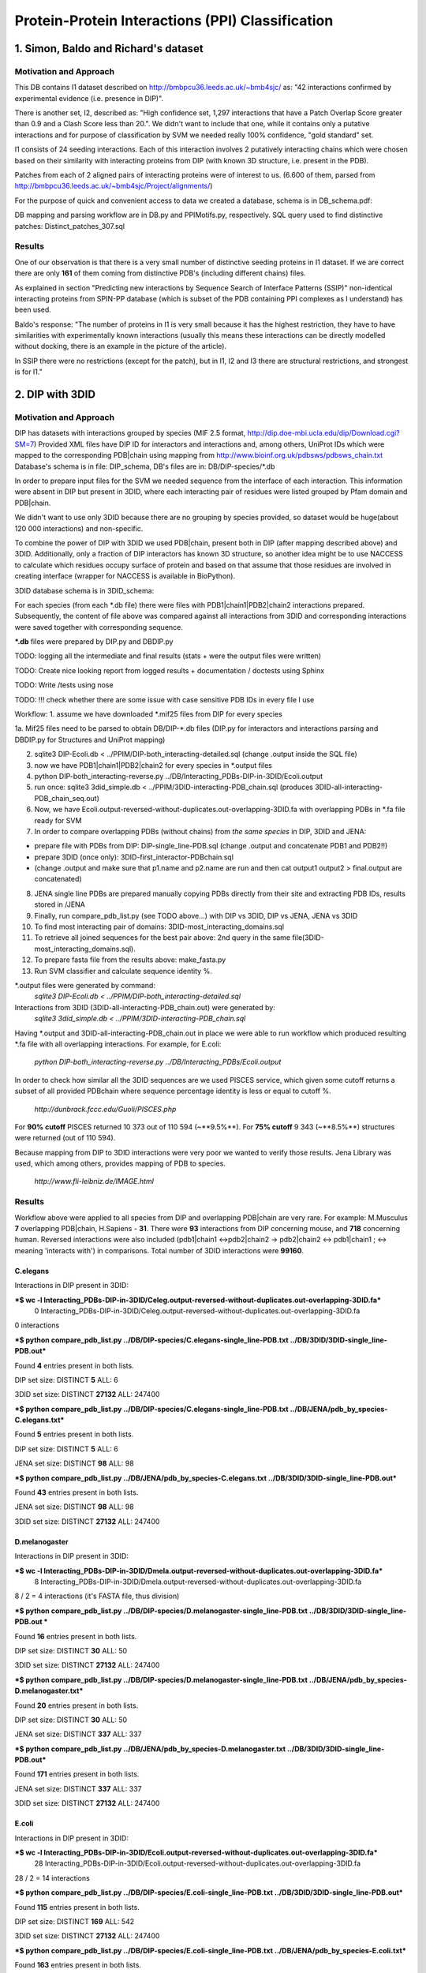 ==================================================
 Protein-Protein Interactions (PPI) Classification
==================================================

1. Simon, Baldo and Richard's dataset
=====================================

Motivation and Approach
************************
This DB contains I1 dataset described on http://bmbpcu36.leeds.ac.uk/~bmb4sjc/ as:
"42 interactions confirmed by experimental evidence (i.e. presence in DIP)".

There is another set, I2, described as:
"High confidence set, 1,297 interactions that have a Patch Overlap Score greater
than 0.9 and a Clash Score less than 20.".
We didn't want to include that one, while it contains only a putative interactions and
for purpose of classification by SVM we needed really 100% confidence, "gold standard" set.

I1 consists of 24 seeding interactions.
Each of this interaction involves 2 putatively interacting chains which were chosen based on their
similarity with interacting proteins from DIP (with known 3D structure, i.e. present in the PDB).

Patches from each of 2 aligned pairs of interacting proteins were of interest to us.
(6.600 of them, parsed from http://bmbpcu36.leeds.ac.uk/~bmb4sjc/Project/alignments/)

For the purpose of quick and convenient access to data we created a database,
schema is in DB_schema.pdf:

.. image:: DB_schema.pdf
   :height: 100
   :width: 200
   :scale: 50

DB mapping and parsing workflow are in DB.py and PPIMotifs.py, respectively.
SQL query used to find distinctive patches: Distinct_patches_307.sql

Results
*******
One of our observation is that there is a very small number of distinctive seeding proteins in I1 dataset.
If we are correct there are only **161** of them coming from distinctive PDB's (including different chains) files.

As explained in section "Predicting new interactions by Sequence Search of Interface Patterns (SSIP)"
non-identical interacting proteins from SPIN-PP database (which is subset of the PDB containing
PPI complexes as I understand) has been used.

Baldo's response:
"The number of proteins in I1 is very small because it has the highest restriction, they have to have
similarities with experimentally known interactions (usually this means these interactions can be directly modelled
without docking, there is an example in the picture of the article).

In SSIP there were no restrictions (except for the patch), but in I1, I2 and I3 there are structural restrictions,
and strongest is for I1."


2. DIP with 3DID
================

Motivation and Approach
************************
DIP has datasets with interactions grouped by species (MIF 2.5 format, 
http://dip.doe-mbi.ucla.edu/dip/Download.cgi?SM=7)
Provided XML files have DIP ID for interactors and interactions and, among others, UniProt IDs
which were mapped to the corresponding PDB|chain using mapping from
http://www.bioinf.org.uk/pdbsws/pdbsws_chain.txt
Database's schema is in file: DIP_schema, DB's files are in: DB/DIP-species/\*.db

.. image:: DIP_schema.pdf
   :height: 100
   :width: 200
   :scale: 50

In order to prepare input files for the SVM we needed sequence from the interface of each interaction.
This information were absent in DIP but present in 3DID, where each interacting pair of residues were listed
grouped by Pfam domain and PDB|chain.

We didn't want to use only 3DID because there are no grouping by species provided,
so dataset would be huge(about 120 000 interactions) and non-specific.

To combine the power of DIP with 3DID we used PDB|chain, present both in DIP (after mapping described above)
and 3DID.
Additionally, only a fraction of DIP interactors has known 3D structure, so another idea might be to use NACCESS
to calculate which residues occupy surface of protein and based on that assume that those residues are involved
in creating interface (wrapper for NACCESS is available in BioPython).

3DID database schema is in 3DID_schema:

.. image:: 3DID_schema.pdf
   :height: 100
   :width: 200
   :scale: 50

For each species (from each \*.db file) there were files with PDB1|chain1|PDB2|chain2 interactions prepared.
Subsequently, the content of file above was compared against all interactions from 3DID and corresponding interactions were saved
together with corresponding sequence.

**\*.db** files were prepared by DIP.py and DBDIP.py


TODO: logging all the intermediate and final results (stats + were the output files were written)

TODO: Create nice looking report from logged results + documentation / doctests using Sphinx

TODO: Write /tests using nose

TODO: !!! check whether there are some issue with case sensitive PDB IDs in every file I use



Workflow:
1. assume we have downloaded \*.mif25 files from DIP for every species

1a. Mif25 files need to be parsed to obtain DB/DIP-\*.db files (DIP.py for interactors and interactions
parsing and DBDIP.py for Structures and UniProt mapping)

2. sqlite3 DIP-Ecoli.db < ../PPIM/DIP-both_interacting-detailed.sql (change .output inside the SQL file)

3. now we have PDB1|chain1|PDB2|chain2 for every species in \*.output files

4. python DIP-both_interacting-reverse.py ../DB/Interacting_PDBs-DIP-in-3DID/Ecoli.output

5. run once: sqlite3 3did_simple.db < ../PPIM/3DID-interacting-PDB_chain.sql (produces 3DID-all-interacting-PDB_chain_seq.out)

6. Now, we have Ecoli.output-reversed-without-duplicates.out-overlapping-3DID.fa with overlapping PDBs in \*.fa file ready for SVM

7. In order to compare overlapping PDBs (without chains) from *the same species* in DIP, 3DID and JENA:

- prepare file with PDBs from DIP: DIP-single_line-PDB.sql (change .output and concatenate PDB1 and PDB2!!)

- prepare 3DID (once only): 3DID-first_interactor-PDBchain.sql

- (change .output and make sure that p1.name and p2.name are run and then cat output1 output2 > final.output are concatenated)

8. JENA single line PDBs are prepared manually copying PDBs directly from their site and extracting PDB IDs, results stored in /JENA

9. Finally, run compare_pdb_list.py (see TODO above...) with DIP vs 3DID, DIP vs JENA, JENA vs 3DID

10. To find most interacting pair of domains: 3DID-most_interacting_domains.sql

11. To retrieve all joined sequences for the best pair above: 2nd query in the same file(3DID-most_interacting_domains.sql).

12. To prepare fasta file from the results above: make_fasta.py

13. Run SVM classifier and calculate sequence identity %.


\*.output files were generated by command:
 *sqlite3 DIP-Ecoli.db < ../PPIM/DIP-both_interacting-detailed.sql*

Interactions from 3DID (3DID-all-interacting-PDB_chain.out) were generated by:
 *sqlite3 3did_simple.db < ../PPIM/3DID-interacting-PDB_chain.sql*

Having \*.output and 3DID-all-interacting-PDB_chain.out in place we were able to run workflow
which produced resulting \*.fa file with all overlapping interactions. For example, for E.coli:

 *python DIP-both_interacting-reverse.py ../DB/Interacting_PDBs/Ecoli.output*

In order to check how similar all the 3DID sequences are we used PISCES service, which given some cutoff returns
a subset of all provided PDBchain where sequence percentage identity is less or equal to cutoff %.

 *http://dunbrack.fccc.edu/Guoli/PISCES.php*

For **90% cutoff** PISCES returned 10 373 out of 110 594 (~**9.5%**).
For **75% cutoff** 9 343 (~**8.5%**) structures were returned (out of 110 594).

Because mapping from DIP to 3DID interactions were very poor we wanted to verify those results.
Jena Library was used, which among others, provides mapping of PDB to species.

 *http://www.fli-leibniz.de/IMAGE.html*

Results
*******
Workflow above were applied to all species from DIP and overlapping PDB|chain are very rare.
For example: M.Musculus **7** overlapping PDB|chain, H.Sapiens - **31**. There were **93** interactions
from DIP concerning mouse, and **718** concerning human. Reversed interactions were also included
(pdb1|chain1 <->pdb2|chain2 -> pdb2|chain2 <-> pdb1|chain1 ; <-> meaning 'interacts with')
in comparisons. Total number of 3DID interactions were **99160**.

C.elegans
---------
Interactions in DIP present in 3DID:

***$ wc -l Interacting_PDBs-DIP-in-3DID/Celeg.output-reversed-without-duplicates.out-overlapping-3DID.fa***
       0 Interacting_PDBs-DIP-in-3DID/Celeg.output-reversed-without-duplicates.out-overlapping-3DID.fa

0 interactions

***$ python compare_pdb_list.py ../DB/DIP-species/C.elegans-single_line-PDB.txt ../DB/3DID/3DID-single_line-PDB.out***

Found **4** entries present in both lists.

DIP set size: DISTINCT  **5**  ALL:  6

3DID set size: DISTINCT  **27132**  ALL:  247400


***$ python compare_pdb_list.py ../DB/DIP-species/C.elegans-single_line-PDB.txt ../DB/JENA/pdb_by_species-C.elegans.txt***

Found **5** entries present in both lists.

DIP set size: DISTINCT  **5**  ALL:  6

JENA set size: DISTINCT  **98**  ALL:  98


***$ python compare_pdb_list.py ../DB/JENA/pdb_by_species-C.elegans.txt ../DB/3DID/3DID-single_line-PDB.out***

Found **43** entries present in both lists.

JENA set size: DISTINCT  **98**  ALL:  98

3DID set size: DISTINCT  **27132**  ALL:  247400


D.melanogaster
----------------
Interactions in DIP present in 3DID:

***$ wc -l Interacting_PDBs-DIP-in-3DID/Dmela.output-reversed-without-duplicates.out-overlapping-3DID.fa***
       8 Interacting_PDBs-DIP-in-3DID/Dmela.output-reversed-without-duplicates.out-overlapping-3DID.fa

8 / 2 = 4 interactions (it's FASTA file, thus division)

***$ python compare_pdb_list.py ../DB/DIP-species/D.melanogaster-single_line-PDB.txt ../DB/3DID/3DID-single_line-PDB.out ***

Found **16** entries present in both lists.

DIP set size: DISTINCT  **30**  ALL:  50

3DID set size: DISTINCT  **27132**  ALL:  247400


***$ python compare_pdb_list.py ../DB/DIP-species/D.melanogaster-single_line-PDB.txt ../DB/JENA/pdb_by_species-D.melanogaster.txt***

Found **20** entries present in both lists.

DIP set size: DISTINCT  **30**  ALL:  50

JENA set size: DISTINCT  **337**  ALL:  337


***$ python compare_pdb_list.py ../DB/JENA/pdb_by_species-D.melanogaster.txt ../DB/3DID/3DID-single_line-PDB.out***

Found **171** entries present in both lists.

JENA set size: DISTINCT  **337**  ALL:  337

3DID set size: DISTINCT  **27132**  ALL:  247400


E.coli
------
Interactions in DIP present in 3DID:

***$ wc -l Interacting_PDBs-DIP-in-3DID/Ecoli.output-reversed-without-duplicates.out-overlapping-3DID.fa***
      28 Interacting_PDBs-DIP-in-3DID/Ecoli.output-reversed-without-duplicates.out-overlapping-3DID.fa

28 / 2 = 14 interactions

***$ python compare_pdb_list.py ../DB/DIP-species/E.coli-single_line-PDB.txt ../DB/3DID/3DID-single_line-PDB.out***

Found **115** entries present in both lists.

DIP set size: DISTINCT  **169**  ALL:  542

3DID set size: DISTINCT  **27132**  ALL:  247400

***$ python compare_pdb_list.py ../DB/DIP-species/E.coli-single_line-PDB.txt ../DB/JENA/pdb_by_species-E.coli.txt***

Found **163** entries present in both lists.

DIP set size: DISTINCT  **169**  ALL:  542

JENA set size: DISTINCT  **4847**  ALL:  4847

***$ python compare_pdb_list.py ../DB/JENA/pdb_by_species-E.coli.txt ../DB/3DID/3DID-single_line-PDB.out***

Found **2807** entries present in both lists.

JENA set size: DISTINCT  **4847**  ALL:  4847

3DID set size: DISTINCT  **27132**  ALL:  247400


H.pylori
--------
Interactions in DIP present in 3DID:

***$ wc -l Interacting_PDBs-DIP-in-3DID/Hpylo.output-reversed-without-duplicates.out-overlapping-3DID.fa***
       0 Interacting_PDBs-DIP-in-3DID/Hpylo.output-reversed-without-duplicates.out-overlapping-3DID.fa

0 interactions

***$ python compare_pdb_list.py ../DB/DIP-species/H.pylo-single_line-PDB.txt ../DB/3DID/3DID-single_line-PDB.out***

Found **4** entries present in both lists.

DIP set size: DISTINCT  **6**  ALL:  8

3DID set size: DISTINCT  **27132**  ALL:  247400

***$ python compare_pdb_list.py ../DB/DIP-species/H.pylo-single_line-PDB.txt ../DB/JENA/pdb_by_species-H.pylori.txt***

Found **5** entries present in both lists.

DIP set size: DISTINCT  **6**  ALL:  8

JENA set size: DISTINCT  **165**  ALL:  165

***$ python compare_pdb_list.py ../DB/JENA/pdb_by_species-H.pylori.txt ../DB/3DID/3DID-single_line-PDB.out***

Found **102** entries present in both lists.

JENA set size: DISTINCT  **165**  ALL:  165

3DID set size: DISTINCT  **27132**  ALL:  247400


H.sapiens
---------
Interactions in DIP present in 3DID:

***$ wc -l Interacting_PDBs-DIP-in-3DID/Hsapi.output-reversed-without-duplicates.out-overlapping-3DID.fa***
      62 Interacting_PDBs-DIP-in-3DID/Hsapi.output-reversed-without-duplicates.out-overlapping-3DID.fa

62 / 2 = 31 interactions

***$ python compare_pdb_list.py ../DB/DIP-species/H.pylo-single_line-PDB.txt ../DB/3DID/3DID-single_line-PDB.out***

Found **4** entries present in both lists.

DIP set size: DISTINCT  **6**  ALL:  8

3DID set size: DISTINCT  **27132**  ALL:  247400

***$ python compare_pdb_list.py ../DB/DIP-species/H.pylo-single_line-PDB.txt ../DB/JENA/pdb_by_species-H.pylori.txt***

Found **5** entries present in both lists.

DIP set size: DISTINCT  **6**  ALL:  8

JENA set size: DISTINCT  **165** ALL:  165

***$ python compare_pdb_list.py ../DB/JENA/pdb_by_species-H.pylori.txt ../DB/3DID/3DID-single_line-PDB.out***

Found **102** entries present in both lists.

JENA set size: DISTINCT  **165**  ALL:  165

3DID set size: DISTINCT  **27132**  ALL:  247400


M.musculus
----------
Interactions in DIP present in 3DID:

***$ wc -l Interacting_PDBs-DIP-in-3DID/M.musculus.output-reversed-without-duplicates.out-overlapping-3DID.fa***
      14 Interacting_PDBs-DIP-in-3DID/M.musculus.output-reversed-without-duplicates.out-overlapping-3DID.fa

14 / 2 = 7

***$ python compare_pdb_list.py ../DB/DIP-species/M.musculus-single_line-PDB.txt ../DB/3DID/3DID-single_line-PDB.out***

Found **75** entries present in both lists.

DIP set size: DISTINCT  **125**  ALL:  192

3DID set size: DISTINCT  **27132**  ALL:  247400

***$ python compare_pdb_list.py ../DB/DIP-species/M.musculus-single_line-PDB.txt ../DB/JENA/pdb_by_species-m.musculus.txt***

Found **78** entries present in both lists.

DIP set size: DISTINCT  **125**  ALL:  192

JENA set size: DISTINCT  **2557**  ALL:  2557

***$ python compare_pdb_list.py ../DB/JENA/pdb_by_species-m.musculus.txt ../DB/3DID/3DID-single_line-PDB.out***

Found **1499** entries present in both lists.

JENA set size: DISTINCT  **2557**  ALL:  2557

3DID set size: DISTINCT  **27132**  ALL:  247400

S.cerevisiae
------------
Interactions in DIP present in 3DID:

***$ wc -l Interacting_PDBs-DIP-in-3DID/S.cerevisiae.output-reversed-without-duplicates.out-overlapping-3DID.fa***
     112 Interacting_PDBs-DIP-in-3DID/S.cerevisiae.output-reversed-without-duplicates.out-overlapping-3DID.fa

112 / 2 = 56

***$ python compare_pdb_list.py ../DB/DIP-species/S.cerevisiae-single_line-PDB.txt ../DB/3DID/3DID-single_line-PDB.out***

Found **201** entries present in both lists.

DIP set size: DISTINCT  **359**  ALL:  1644

3DID set size: DISTINCT  **27132**  ALL:  247400

***$ python compare_pdb_list.py ../DB/DIP-species/S.cerevisiae-single_line-PDB.txt ../DB/JENA/pdb_by_species-S.cerevisiae.txt***

Found **341** entries present in both lists.

DIP set size: DISTINCT  **359**  ALL:  1644

JENA set size: DISTINCT  **1610**  ALL:  1610

***$ python compare_pdb_list.py ../DB/JENA/pdb_by_species-S.cerevisiae.txt ../DB/3DID/3DID-single_line-PDB.out***

Found **809** entries present in both lists.

JENA set size: DISTINCT  **1610**  ALL:  1610

3DID set size: DISTINCT  **27132**  ALL:  247400





2009-03-11 14:26:16,985 /Users/piotr/Projects/Thesis/Spring/MotifKernel/preparedata.py(78)[motifkernel.loadData]: INFO Dividing data/S.cerevisiae.output-reversed-without-duplicates.out-overlapping-3DID.fa into TEST +: 14, TRAINING +: 42
2009-03-11 14:26:36,838 /Users/piotr/Projects/Thesis/Spring/MotifKernel/preparedata.py(75)[motifkernel.loadData]: INFO Dividing test set into TEST +: 7, shuffled TEST -: 7
2009-03-11 14:26:40,943 /Users/piotr/Projects/Thesis/Spring/MotifKernel/preparedata.py(99)[motifkernel.loadData]: INFO From data/S.cerevisiae.output-reversed-without-duplicates.out-overlapping-3DID.fa: TRAINING -: 42
2009-03-11 14:27:19,744 /Users/piotr/Projects/Thesis/Spring/MotifKernel/svm.py(50)[motifkernel.svm]: INFO +++RADIAL KERNEL+++
2009-03-11 14:27:19,744 /Users/piotr/Projects/Thesis/Spring/MotifKernel/svm.py(58)[motifkernel.svm]: INFO ====S: SVM (3, 0) 25 % training set====
2009-03-11 14:27:49,719 /Users/piotr/Projects/Thesis/Spring/MotifKernel/svm.py(121)[motifkernel.svm]: INFO Training: extras/svm-train -c 0.03125 -g 0.0001220703125 output/libsvm_training.input.scale output/libsvm_training.input.model
2009-03-11 14:27:51,294 /Users/piotr/Projects/Thesis/Spring/MotifKernel/svm.py(141)[motifkernel.svm]: INFO Accuracy = 71.4286% (10/14) (classification)

2009-03-11 14:27:51,300 /Users/piotr/Projects/Thesis/Spring/MotifKernel/svm.py(167)[motifkernel.svm]: INFO Number of all positives: 7, all negatives: 7
2009-03-11 14:27:51,331 /Users/piotr/Projects/Thesis/Spring/MotifKernel/svm.py(176)[motifkernel.svm]: INFO Predicted labels length: 14
2009-03-11 14:27:51,331 /Users/piotr/Projects/Thesis/Spring/MotifKernel/svm.py(52)[motifkernel.svm]: INFO +++LINEAR KERNEL+++
2009-03-11 14:27:51,331 /Users/piotr/Projects/Thesis/Spring/MotifKernel/svm.py(58)[motifkernel.svm]: INFO ====S: SVM (3, 0) 25 % training set====
2009-03-11 14:27:59,085 /Users/piotr/Projects/Thesis/Spring/MotifKernel/svm.py(141)[motifkernel.svm]: INFO Accuracy = 64.2857% (9/14) (classification)

2009-03-11 14:27:59,091 /Users/piotr/Projects/Thesis/Spring/MotifKernel/svm.py(167)[motifkernel.svm]: INFO Number of all positives: 7, all negatives: 7
2009-03-11 14:27:59,091 /Users/piotr/Projects/Thesis/Spring/MotifKernel/svm.py(176)[motifkernel.svm]: INFO Predicted labels length: 14
2009-03-11 14:28:00,657 /Users/piotr/Projects/Thesis/Spring/MotifKernel/svm.py(50)[motifkernel.svm]: INFO +++RADIAL KERNEL+++
2009-03-11 14:28:00,657 /Users/piotr/Projects/Thesis/Spring/MotifKernel/svm.py(60)[motifkernel.svm]: INFO ====SVM (3, 1) 25 % training set====
2009-03-11 14:28:33,857 /Users/piotr/Projects/Thesis/Spring/MotifKernel/svm.py(121)[motifkernel.svm]: INFO Training: extras/svm-train -c 0.03125 -g 0.0001220703125 output/libsvm_training.input.scale output/libsvm_training.input.model
2009-03-11 14:28:35,864 /Users/piotr/Projects/Thesis/Spring/MotifKernel/svm.py(141)[motifkernel.svm]: INFO Accuracy = 85.7143% (12/14) (classification)

2009-03-11 14:28:35,871 /Users/piotr/Projects/Thesis/Spring/MotifKernel/svm.py(167)[motifkernel.svm]: INFO Number of all positives: 7, all negatives: 7
2009-03-11 14:28:35,871 /Users/piotr/Projects/Thesis/Spring/MotifKernel/svm.py(176)[motifkernel.svm]: INFO Predicted labels length: 14
2009-03-11 14:28:35,871 /Users/piotr/Projects/Thesis/Spring/MotifKernel/svm.py(52)[motifkernel.svm]: INFO +++LINEAR KERNEL+++
2009-03-11 14:28:35,872 /Users/piotr/Projects/Thesis/Spring/MotifKernel/svm.py(60)[motifkernel.svm]: INFO ====SVM (3, 1) 25 % training set====
2009-03-11 14:28:44,140 /Users/piotr/Projects/Thesis/Spring/MotifKernel/svm.py(141)[motifkernel.svm]: INFO Accuracy = 57.1429% (8/14) (classification)

2009-03-11 14:28:44,147 /Users/piotr/Projects/Thesis/Spring/MotifKernel/svm.py(167)[motifkernel.svm]: INFO Number of all positives: 7, all negatives: 7
2009-03-11 14:28:44,148 /Users/piotr/Projects/Thesis/Spring/MotifKernel/svm.py(176)[motifkernel.svm]: INFO Predicted labels length: 14
2009-03-11 14:28:44,303 /Users/piotr/Projects/Thesis/Spring/MotifKernel/preparedata.py(78)[motifkernel.loadData]: INFO Dividing data/S.cerevisiae.output-reversed-without-duplicates.out-overlapping-3DID.fa into TEST +: 14, TRAINING +: 42
2009-03-11 14:34:37,527 /Users/piotr/Projects/Thesis/Spring/MotifKernel/preparedata.py(75)[motifkernel.loadData]: INFO Dividing test set into TEST +: 7, shuffled TEST -: 7
2009-03-11 14:36:00,196 /Users/piotr/Projects/Thesis/Spring/MotifKernel/preparedata.py(99)[motifkernel.loadData]: INFO From data/S.cerevisiae.output-reversed-without-duplicates.out-overlapping-3DID.fa: TRAINING -: 42
2009-03-11 14:48:38,181 /Users/piotr/Projects/Thesis/Spring/MotifKernel/svm.py(50)[motifkernel.svm]: INFO +++RADIAL KERNEL+++
2009-03-11 14:48:38,182 /Users/piotr/Projects/Thesis/Spring/MotifKernel/svm.py(58)[motifkernel.svm]: INFO ====S: SVM (4, 0) 25 % training set====
2009-03-11 15:32:56,729 /Users/piotr/Projects/Thesis/Spring/MotifKernel/svm.py(121)[motifkernel.svm]: INFO Training: extras/svm-train -c 0.03125 -g 0.0001220703125 output/libsvm_training.input.scale output/libsvm_training.input.model
2009-03-11 15:40:11,757 /Users/piotr/Projects/Thesis/Spring/MotifKernel/svm.py(141)[motifkernel.svm]: INFO Accuracy = 42.8571% (6/14) (classification)

2009-03-11 15:40:11,902 /Users/piotr/Projects/Thesis/Spring/MotifKernel/svm.py(167)[motifkernel.svm]: INFO Number of all positives: 7, all negatives: 7
2009-03-11 15:40:11,902 /Users/piotr/Projects/Thesis/Spring/MotifKernel/svm.py(176)[motifkernel.svm]: INFO Predicted labels length: 14
2009-03-11 15:40:11,902 /Users/piotr/Projects/Thesis/Spring/MotifKernel/svm.py(52)[motifkernel.svm]: INFO +++LINEAR KERNEL+++
2009-03-11 15:40:11,903 /Users/piotr/Projects/Thesis/Spring/MotifKernel/svm.py(58)[motifkernel.svm]: INFO ====S: SVM (4, 0) 25 % training set====
2009-03-11 16:31:29,342 /Users/piotr/Projects/Thesis/Spring/MotifKernel/svm.py(141)[motifkernel.svm]: INFO Accuracy = 21.4286% (3/14) (classification)

2009-03-11 16:31:29,488 /Users/piotr/Projects/Thesis/Spring/MotifKernel/svm.py(167)[motifkernel.svm]: INFO Number of all positives: 7, all negatives: 7
2009-03-11 16:31:29,488 /Users/piotr/Projects/Thesis/Spring/MotifKernel/svm.py(176)[motifkernel.svm]: INFO Predicted labels length: 14
2009-03-11 16:32:00,156 /Users/piotr/Projects/Thesis/Spring/MotifKernel/svm.py(50)[motifkernel.svm]: INFO +++RADIAL KERNEL+++
2009-03-11 16:32:00,160 /Users/piotr/Projects/Thesis/Spring/MotifKernel/svm.py(60)[motifkernel.svm]: INFO ====SVM (4, 1) 25 % training set====
2009-03-11 17:16:47,669 /Users/piotr/Projects/Thesis/Spring/MotifKernel/svm.py(121)[motifkernel.svm]: INFO Training: extras/svm-train -c 0.03125 -g 0.0001220703125 output/libsvm_training.input.scale output/libsvm_training.input.model
2009-03-11 17:23:58,475 /Users/piotr/Projects/Thesis/Spring/MotifKernel/svm.py(141)[motifkernel.svm]: INFO Accuracy = 64.2857% (9/14) (classification)

2009-03-11 17:23:58,619 /Users/piotr/Projects/Thesis/Spring/MotifKernel/svm.py(167)[motifkernel.svm]: INFO Number of all positives: 7, all negatives: 7
2009-03-11 17:23:58,620 /Users/piotr/Projects/Thesis/Spring/MotifKernel/svm.py(176)[motifkernel.svm]: INFO Predicted labels length: 14
2009-03-11 17:23:58,651 /Users/piotr/Projects/Thesis/Spring/MotifKernel/svm.py(52)[motifkernel.svm]: INFO +++LINEAR KERNEL+++
2009-03-11 17:23:58,651 /Users/piotr/Projects/Thesis/Spring/MotifKernel/svm.py(60)[motifkernel.svm]: INFO ====SVM (4, 1) 25 % training set====
2009-03-11 18:14:48,912 /Users/piotr/Projects/Thesis/Spring/MotifKernel/svm.py(141)[motifkernel.svm]: INFO Accuracy = 42.8571% (6/14) (classification)

2009-03-11 18:14:49,060 /Users/piotr/Projects/Thesis/Spring/MotifKernel/svm.py(167)[motifkernel.svm]: INFO Number of all positives: 7, all negatives: 7
2009-03-11 18:14:49,060 /Users/piotr/Projects/Thesis/Spring/MotifKernel/svm.py(176)[motifkernel.svm]: INFO Predicted labels length: 14
2009-03-11 18:14:54,391 /Users/piotr/Projects/Thesis/Spring/MotifKernel/preparedata.py(78)[motifkernel.loadData]: INFO Dividing data/S.cerevisiae.output-reversed-without-duplicates.out-overlapping-3DID.fa into TEST +: 14, TRAINING +: 42
2009-03-11 20:14:47,226 /Users/piotr/Projects/Thesis/Spring/MotifKernel/preparedata.py(75)[motifkernel.loadData]: INFO Dividing test set into TEST +: 7, shuffled TEST -: 7
2009-03-11 20:41:59,734 /Users/piotr/Projects/Thesis/Spring/MotifKernel/preparedata.py(99)[motifkernel.loadData]: INFO From data/S.cerevisiae.output-reversed-without-duplicates.out-overlapping-3DID.fa: TRAINING -: 42


Most interactions classifier 50% (3,0), (3,1)
--------------------------------
2009-03-16 13:06:40,734 /Users/piotr/Projects/Thesis/Spring/MotifKernel/preparedata.py(78)[motifkernel.loadData]: INFO Dividing data/most_interactions.fa into TEST +: 939, TRAINING +: 940
2009-03-16 13:12:40,545 /Users/piotr/Projects/Thesis/Spring/MotifKernel/preparedata.py(75)[motifkernel.loadData]: INFO Dividing test set into TEST +: 469, shuffled TEST -: 470
2009-03-16 13:15:23,947 /Users/piotr/Projects/Thesis/Spring/MotifKernel/preparedata.py(99)[motifkernel.loadData]: INFO From data/most_interactions.fa: TRAINING -: 940
2009-03-16 13:30:51,691 /Users/piotr/Projects/Thesis/Spring/MotifKernel/svm.py(50)[motifkernel.svm]: INFO +++RADIAL KERNEL+++
2009-03-16 13:30:51,703 /Users/piotr/Projects/Thesis/Spring/MotifKernel/svm.py(58)[motifkernel.svm]: INFO ====most_interactions: SVM (3, 0) 50 % training set====
2009-03-16 17:24:39,569 /Users/piotr/Projects/Thesis/Spring/MotifKernel/svm.py(121)[motifkernel.svm]: INFO Training: extras/svm-train -c 0.03125 -g 0.0001220703125 output/libsvm_training.input.scale output/libsvm_training.input.model
2009-03-16 17:27:25,183 /Users/piotr/Projects/Thesis/Spring/MotifKernel/svm.py(141)[motifkernel.svm]: INFO Accuracy = 47.1778% (443/939) (classification)

2009-03-16 17:27:25,638 /Users/piotr/Projects/Thesis/Spring/MotifKernel/svm.py(167)[motifkernel.svm]: INFO Number of all positives: 469, all negatives: 470
2009-03-16 17:27:25,641 /Users/piotr/Projects/Thesis/Spring/MotifKernel/svm.py(176)[motifkernel.svm]: INFO Predicted labels length: 939
2009-03-16 17:27:25,698 /Users/piotr/Projects/Thesis/Spring/MotifKernel/svm.py(52)[motifkernel.svm]: INFO +++LINEAR KERNEL+++
2009-03-16 17:27:25,709 /Users/piotr/Projects/Thesis/Spring/MotifKernel/svm.py(58)[motifkernel.svm]: INFO ====most_interactions: SVM (3, 0) 50 % training set====
2009-03-16 17:32:27,172 /Users/piotr/Projects/Thesis/Spring/MotifKernel/svm.py(141)[motifkernel.svm]: INFO Accuracy = 58.7859% (552/939) (classification)

2009-03-16 17:32:27,591 /Users/piotr/Projects/Thesis/Spring/MotifKernel/svm.py(167)[motifkernel.svm]: INFO Number of all positives: 469, all negatives: 470
2009-03-16 17:32:27,594 /Users/piotr/Projects/Thesis/Spring/MotifKernel/svm.py(176)[motifkernel.svm]: INFO Predicted labels length: 939
2009-03-16 17:33:53,418 /Users/piotr/Projects/Thesis/Spring/MotifKernel/svm.py(50)[motifkernel.svm]: INFO +++RADIAL KERNEL+++
2009-03-16 17:33:53,509 /Users/piotr/Projects/Thesis/Spring/MotifKernel/svm.py(60)[motifkernel.svm]: INFO ====SVM (3, 1) 50 % training set====
2009-03-16 21:36:56,421 /Users/piotr/Projects/Thesis/Spring/MotifKernel/svm.py(121)[motifkernel.svm]: INFO Training: extras/svm-train -c 0.03125 -g 0.0001220703125 output/libsvm_training.input.scale output/libsvm_training.input.model
2009-03-16 21:39:43,190 /Users/piotr/Projects/Thesis/Spring/MotifKernel/svm.py(141)[motifkernel.svm]: INFO Accuracy = 48.7753% (458/939) (classification)

2009-03-16 21:39:43,835 /Users/piotr/Projects/Thesis/Spring/MotifKernel/svm.py(167)[motifkernel.svm]: INFO Number of all positives: 469, all negatives: 470
2009-03-16 21:39:43,883 /Users/piotr/Projects/Thesis/Spring/MotifKernel/svm.py(176)[motifkernel.svm]: INFO Predicted labels length: 939
2009-03-16 21:39:44,123 /Users/piotr/Projects/Thesis/Spring/MotifKernel/svm.py(52)[motifkernel.svm]: INFO +++LINEAR KERNEL+++
2009-03-16 21:39:44,150 /Users/piotr/Projects/Thesis/Spring/MotifKernel/svm.py(60)[motifkernel.svm]: INFO ====SVM (3, 1) 50 % training set====
2009-03-16 21:44:59,305 /Users/piotr/Projects/Thesis/Spring/MotifKernel/svm.py(141)[motifkernel.svm]: INFO Accuracy = 63.6848% (598/939) (classification)

2009-03-16 21:44:59,734 /Users/piotr/Projects/Thesis/Spring/MotifKernel/svm.py(167)[motifkernel.svm]: INFO Number of all positives: 469, all negatives: 470
2009-03-16 21:44:59,756 /Users/piotr/Projects/Thesis/Spring/MotifKernel/svm.py(176)[motifkernel.svm]: INFO Predicted labels length: 939





-- 3010|3010|101|101
-- 486|486|102|102
-- 2469|2469|102|102
-- 276|276|103|103
-- 43|43|105|105
-- 276|2628|105|105
-- 1065|1065|105|105
-- 1170|1170|105|105
-- 1644|1644|106|106
-- 3012|2628|107|107
-- 3417|1326|107|107
-- 2383|2384|108|108
-- 2800|2800|108|108
-- 61|62|109|109
-- 335|336|110|110
-- 699|699|110|110
-- 2716|2716|110|110
-- 99|3284|111|111
-- 1542|1543|112|112
-- 2023|2023|112|112
-- 49|49|113|113
-- 383|383|113|113
-- 2336|2337|113|113
-- 3103|3102|113|113
-- 214|214|114|114
-- 2263|2263|114|114
-- 2879|2880|116|116
-- 2698|2698|117|117
-- 122|129|118|118
-- 3125|3126|118|118
-- 641|642|119|119
-- 996|996|119|119
-- 423|423|120|120
-- 450|451|120|120
-- 1448|1448|120|120
-- 989|990|121|121
-- 1664|1661|121|121
-- 109|143|123|123
-- 142|143|123|123
-- 1482|1483|123|123
-- 2384|2384|123|123
-- 3009|3009|123|123
-- 3179|3180|123|123
-- 3452|3452|123|123
-- 841|841|124|124
-- 1094|1094|124|124
-- 458|458|126|126
-- 925|925|126|126
-- 1001|761|126|126
-- 2580|2580|126|126
-- 3242|3169|127|127
-- 3243|3169|127|127
-- 2193|2193|128|128
-- 2241|334|128|128
-- 987|989|129|129
-- 3242|3242|129|129
-- 3241|3241|130|130
-- 3121|3122|131|131
-- 207|208|132|132
-- 2055|2055|132|132
-- 2225|2226|132|132
-- 3241|3243|132|132
-- 2510|129|133|133
-- 1056|1056|134|134
-- 1285|1285|134|134
-- 1489|676|134|134
-- 595|595|135|135
-- 783|784|135|135
-- 2148|2148|135|135
-- 2621|2622|135|135
-- 3133|3120|137|137
-- 335|335|138|138
-- 544|544|138|138
-- 803|803|138|138
-- 1010|1010|138|138
-- 3172|3172|138|138
-- 3469|3469|138|138
-- 3324|3324|140|140
-- 890|890|142|142
-- 637|637|143|143
-- 2242|2242|143|143
-- 134|134|146|146
-- 142|142|146|146
-- 553|553|147|147
-- 3180|1183|148|148
-- 1845|1845|149|149
-- 3017|3018|149|149
-- 2477|2478|151|151
-- 3322|3322|151|151
-- 1803|1803|153|153
-- 845|2456|154|154
-- 1476|1476|154|154
-- 1860|554|154|154
-- 3235|3236|154|154
-- 3442|3442|155|155
-- 75|75|156|156
-- 459|459|156|156
-- 639|41|156|156
-- 3167|3167|156|156
-- 640|41|157|157
-- 1043|1043|157|157
-- 183|183|158|158
-- 431|431|158|158
-- 646|645|158|158
-- 364|364|159|159
-- 552|553|159|159
-- 1661|1661|159|159
-- 977|977|161|161
-- 2950|1017|161|161
-- 1519|1520|163|163
-- 2660|2660|163|163
-- 863|863|164|164
-- 1456|1458|165|165
-- 350|350|166|166
-- 553|554|166|166
-- 1904|1904|167|167
-- 274|274|168|168
-- 451|459|169|169
-- 1681|1681|169|169
-- 1804|1804|169|169
-- 142|109|170|170
-- 236|237|170|170
-- 1696|1696|173|173
-- 172|172|175|175
-- 893|894|176|176
-- 533|190|180|180
-- 1039|1017|180|180
-- 2|2|186|186
-- 1084|1084|186|186
-- 1111|1111|186|186
-- 204|205|187|187
-- 451|451|187|187
-- 2477|2477|190|190
-- 3395|3395|190|190
-- 1822|1822|195|195
-- 2281|2281|196|196
-- 25|25|197|197
-- 2869|945|197|197
-- 502|502|199|199
-- 573|572|203|203
-- 1925|1925|203|203
-- 384|384|204|204
-- 281|281|206|206
-- 664|664|210|210
-- 2926|3468|210|210
-- 1104|1104|217|217
-- 310|310|219|219
-- 987|990|219|219
-- 1458|1457|222|222
-- 2054|2054|222|222
-- 660|660|231|231
-- 122|122|234|234
-- 489|641|234|234
-- 761|311|234|234
-- 3434|1476|235|235
-- 2478|2478|237|237
-- 5|6|241|241
-- 311|311|241|241
-- 3242|3243|241|241
-- 3172|2907|242|242
-- 3513|3513|248|248
-- 393|393|249|249
-- 451|452|250|250
-- 700|700|250|250
-- 838|838|257|257
-- 945|945|261|261
-- 2334|2335|261|261
-- 2533|2533|263|263
-- 2299|2299|264|264
-- 177|178|267|267
-- 1475|1475|267|267
-- 1545|1545|272|272
-- 2071|2071|273|273
-- 2317|2317|278|278
-- 2286|2287|285|285
-- 275|276|294|294
-- 3234|3234|295|295
-- 1831|1831|298|298
-- 2969|2969|301|301
-- 1860|553|302|302
-- 315|315|306|306
-- 2215|2214|310|310
-- 517|517|322|322
-- 418|418|332|332
-- 334|334|333|333
-- 478|478|337|337
-- 3437|334|341|341
-- 1128|1128|344|344
-- 3566|3566|345|345
-- 174|174|348|348
-- 1820|1820|348|348
-- 486|1191|351|351
-- 1831|1832|372|372
-- 3241|3242|372|372
-- 700|701|377|377
-- 3240|3240|381|381
-- 890|891|386|386
-- 1|2|391|391
-- 2543|2543|394|394
-- 2926|3469|398|398
-- 3234|3236|398|398
-- 55|55|400|400
-- 1056|1464|405|405
-- 3234|3235|410|410
-- 210|210|421|421
-- 923|923|421|421
-- 3578|3578|424|424
-- 1814|1814|450|450
-- 3468|3469|455|455
-- 1992|1992|480|480
-- 821|821|494|494
-- 1061|1061|503|503
-- 1814|2940|523|523
-- 171|172|532|532
-- 2940|2940|532|532
-- 2267|2268|550|550
-- 3322|3323|551|551
-- 73|2969|570|570
-- 193|193|587|587
-- 926|926|592|592
-- 292|292|611|611
-- 405|405|615|615
-- 1925|1926|624|624
-- 676|676|779|779
-- 250|250|784|784
-- 489|640|828|828
-- 1943|1944|875|875
-- 1645|1645|1422|1422
-- 489|41|1520|1520
-- 73|73|1808|1808
-- 41|41|1848|1848
-- 489|489|1879|1879





3. IMEx
=======
To investigate. Seems that this is going to be a standard in describing PPI (DIP, IntAct, others)
XML is v. hard to read, but all necessary infos should be there.

Not many interactions included yet (about 1000, human curated (from literature)
and those sent by researchers together with publication).

Also, see e-mail from Lukasz Salwinski.

4. SCOPPI
=========
Looks good (i.e. rendered images with interface exposed) but does not provide any flat files.

5. PIBASE
=========
Looks OK, got flat files with interactions and sequences involved.
Also, see e-mail from Fred Davis describing columns in flat files.

6. STRING
=========
Nice looking, but no information about directly interacting domains / interfaces / sequences.

7. "Cataloging the Relationships..." review paper
=================================================


8. IntAct, MINT, BIND, others?
==============================

9. MODBASE, iPfam
=================


Final project
=============
1. Topics:
    a) RNA
    b) structure prediction (maybe connected with a?)
    c) Pathways (or sth else from Systems Biology)

2. Time constrains: maybe divide last semester into 2: first part for one of the projects above or sth Hugh will come up with.
    Second part for polishing one of those 3 projects.

3. Possible improvements for my Motifs+LibSVM package:
    a) random selection of sequences to test/training set
    b) suffix trees to enable any number of mismatches
    c) regex as a pattern for motif to find
    d) implement 10-fold cross-validation (now, it's only inside libsvm to validate parameters for kernel)
